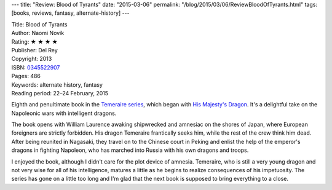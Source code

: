 ---
title: "Review: Blood of Tyrants"
date: "2015-03-06"
permalink: "/blog/2015/03/06/ReviewBloodOfTyrants.html"
tags: [books, reviews, fantasy, alternate-history]
---



.. image:: https://images-na.ssl-images-amazon.com/images/P/0345522907.01.MZZZZZZZ.jpg
    :alt: Blood of Tyrants
    :target: https://www.amazon.com/dp/0345522907/?tag=georgvreill-20
    :class: right-float

| Title: Blood of Tyrants
| Author: Naomi Novik
| Rating: ★ ★ ★ ★
| Publisher: Del Rey
| Copyright: 2013
| ISBN: `0345522907 <https://www.amazon.com/dp/0345522907/?tag=georgvreill-20>`_
| Pages: 486
| Keywords: alternate history, fantasy
| Reading period: 22–24 February, 2015

Eighth and penultimate book in the `Temeraire series`_,
which began with `His Majesty's Dragon`_.
It's a delightful take on the Napoleonic wars with intelligent dragons.

The book opens with William Laurence awaking shipwrecked and amnesiac
on the shores of Japan, where European foreigners are strictly forbidden.
His dragon Temeraire frantically seeks him, while the rest of the crew think him dead.
After being reunited in Nagasaki, they travel on to the Chinese court in Peking
and enlist the help of the emperor's dragons in fighting Napoleon,
who has marched into Russia with his own dragons and troops.

I enjoyed the book, although I didn't care for the plot device of amnesia.
Temeraire, who is still a very young dragon and not very wise for all of his intelligence,
matures a little as he begins to realize consequences of his impetuosity.
The series has gone on a little too long and I'm glad that the next book
is supposed to bring everything to a close.


.. _His Majesty's Dragon:
    /blog/2010/07/31/ReviewHisMajestysDragon.html
.. _Temeraire series:
    http://en.wikipedia.org/wiki/Temeraire_(series)

.. _permalink:
    /blog/2015/03/06/ReviewBloodOfTyrants.html
